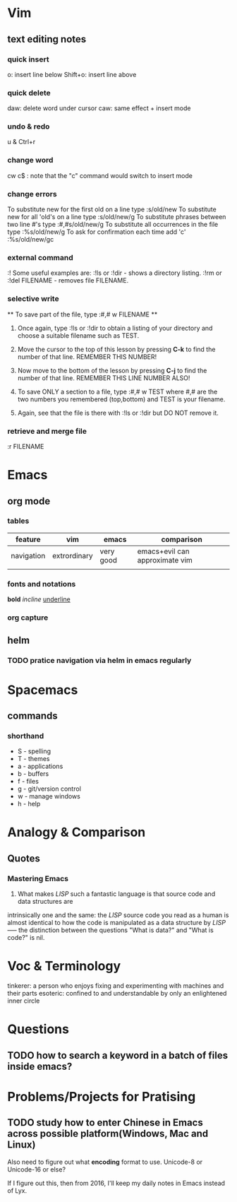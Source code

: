 * Vim
** text editing notes
*** quick insert

o: insert line below
Shift+o: insert line above
*** quick delete
daw: delete word under cursor
caw: same effect + insert mode

*** undo & redo
u & Ctrl+r
*** change word 
cw
c$  : note that the "c" command would switch to insert mode
*** change errors
     To substitute new for the first old on a line type  :s/old/new
     To substitute new for all 'old's on a line type     :s/old/new/g
     To substitute phrases between two line #'s type     :#,#s/old/new/g
     To substitute all occurrences in the file type      :%s/old/new/g
     To ask for confirmation each time add 'c'           :%s/old/new/gc
*** external command
:!
      Some useful examples are:
          :!ls  or  :!dir                 -  shows a directory listing.
          :!rm  or  :!del FILENAME        -  removes file FILENAME.
*** selective write 
           ** To save part of the file, type  :#,# w FILENAME  **

  1. Once again, type  :!ls  or  :!dir  to obtain a listing of your directory
     and choose a suitable filename such as TEST.

  2. Move the cursor to the top of this lesson by pressing  *C-k*  to find the
     number of that line.  REMEMBER THIS NUMBER!

  3. Now move to the bottom of the lesson by pressing  *C-j*  to find the
     number of that line. REMEMBER THIS LINE NUMBER ALSO!

  4. To save ONLY a section to a file, type   :#,# w TEST   where #,# are
     the two numbers you remembered (top,bottom) and TEST is your filename.

  5. Again, see that the file is there with  :!ls  or  :!dir  but DO NOT
     remove it.

*** retrieve and merge file
:r FILENAME


* Emacs
** org mode
*** tables
| feature    | vim          | emacs     | comparison                     |
|------------+--------------+-----------+--------------------------------|
| navigation | extrordinary | very good | emacs+evil can approximate vim |
|            |              |           |                                |
*** fonts and notations

*bold*
/incline/
_underline_
*** org capture
** helm 
*** TODO pratice navigation via helm in emacs regularly 
* Spacemacs
** commands
*** shorthand
- S - spelling
- T - themes
- a - applications
- b - buffers
- f - files
- g - git/version control
- w - manage windows
- h - help
* Analogy & Comparison
** Quotes
*** Mastering Emacs
1) What makes /LISP/ such a fantastic language is that source code and data structures are 
intrinsically one and the same: the /LISP/ source code you read as a human is almost identical 
to how the code is manipulated as a data structure by /LISP/ ----- the distinction between the 
questions "What is data?" and "What is code?" is nil.

* Voc & Terminology 
tinkerer: a person who enjoys fixing and experimenting with machines and their parts
esoteric: confined to and understandable by only an enlightened inner circle

* Questions 
** TODO how to search a keyword in a batch of files inside emacs? 

* Problems/Projects for Pratising

** TODO study how to enter Chinese in Emacs across possible platform(Windows, Mac and Linux)
SCHEDULED: <2015-11-25 Wed>
Also need to figure out what *encoding* format to use. Unicode-8 or Unicode-16
or else?  

If I figure out this, then from 2016, I'll keep my daily notes in Emacs instead of Lyx.
